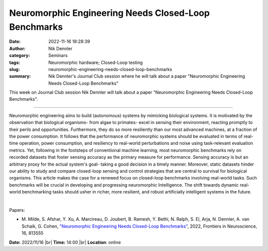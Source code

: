Neuromorphic Engineering Needs Closed-Loop Benchmarks
######################################################
:date: 2022-11-16 18:28:39
:author: Nik Dennler
:category: Seminars
:tags: Neuromorphic hardware; Closed-Loop testing
:slug: neuromorphic-engineering-needs-closed-loop-benchmarks
:summary: Nik Dennler's Journal Club session where he will talk about a paper "Neuromorphic Engineering Needs Closed-Loop Benchmarks"

This week on Journal Club session Nik Dennler will talk about a paper "Neuromorphic Engineering Needs Closed-Loop Benchmarks".

------------

Neuromorphic engineering aims to build (autonomous) systems by mimicking
biological systems. It is motivated by the observation that biological
organisms- from algae to primates- excel in sensing their
environment, reacting promptly to their perils and opportunities. Furthermore,
they do so more resiliently than our most advanced machines, at a fraction of
the power consumption. It follows that the performance of neuromorphic systems
should be evaluated in terms of real-time operation, power consumption, and
resiliency to real-world perturbations and noise using task-relevant evaluation
metrics. Yet, following in the footsteps of conventional machine learning, most
neuromorphic benchmarks rely on recorded datasets that foster sensing accuracy
as the primary measure for performance. Sensing accuracy is but an arbitrary
proxy for the actual system's goal- taking a good decision in a
timely manner. Moreover, static datasets hinder our ability to study and
compare closed-loop sensing and control strategies that are central to survival
for biological organisms. This article makes the case for a renewed focus on
closed-loop benchmarks involving real-world tasks. Such benchmarks will be
crucial in developing and progressing neuromorphic Intelligence. The shift
towards dynamic real-world benchmarking tasks should usher in richer, more
resilient, and robust artificially intelligent systems in the future.

|

Papers:

- M. Milde, S. Afshar, Y. Xu, A. Marcireau, D. Joubert, B. Ramesh, Y. Bethi, N.
  Ralph, S. El, Arja, N. Dennler, A. van Schaik, G. Cohen, `"Neuromorphic
  Engineering Needs Closed-Loop Benchmarks"
  <https://doi.org/10.3389/fnins.2022.813555>`__,  2022, Frontiers in
  Neuroscience, 16, 813555


**Date:** 2022/11/16 |br|
**Time:** 14:00 |br|
**Location**: online

.. |br| raw:: html

	<br />
